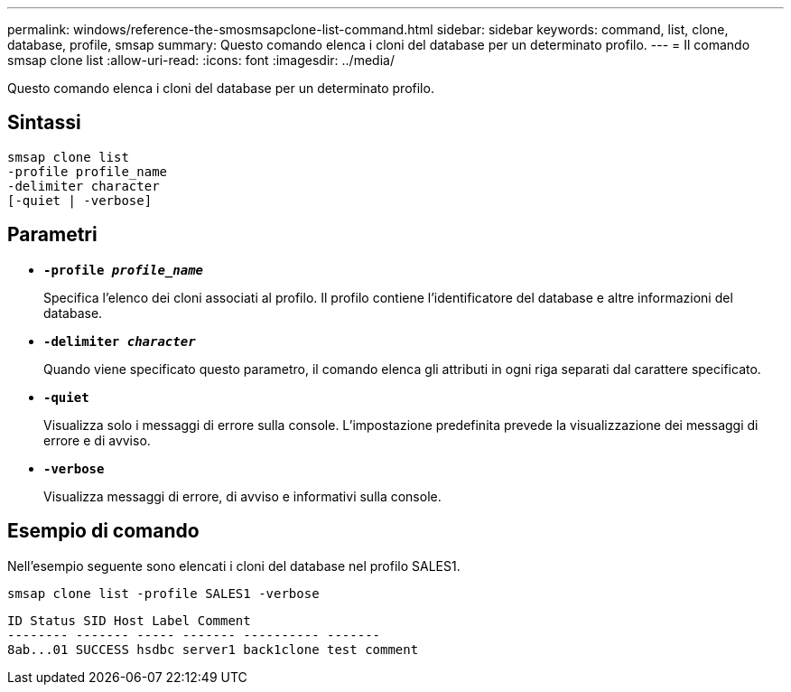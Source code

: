 ---
permalink: windows/reference-the-smosmsapclone-list-command.html 
sidebar: sidebar 
keywords: command, list, clone, database, profile, smsap 
summary: Questo comando elenca i cloni del database per un determinato profilo. 
---
= Il comando smsap clone list
:allow-uri-read: 
:icons: font
:imagesdir: ../media/


[role="lead"]
Questo comando elenca i cloni del database per un determinato profilo.



== Sintassi

[listing]
----

smsap clone list
-profile profile_name
-delimiter character
[-quiet | -verbose]
----


== Parametri

* *`-profile _profile_name_`*
+
Specifica l'elenco dei cloni associati al profilo. Il profilo contiene l'identificatore del database e altre informazioni del database.

* *`-delimiter _character_`*
+
Quando viene specificato questo parametro, il comando elenca gli attributi in ogni riga separati dal carattere specificato.

* *`-quiet`*
+
Visualizza solo i messaggi di errore sulla console. L'impostazione predefinita prevede la visualizzazione dei messaggi di errore e di avviso.

* *`-verbose`*
+
Visualizza messaggi di errore, di avviso e informativi sulla console.





== Esempio di comando

Nell'esempio seguente sono elencati i cloni del database nel profilo SALES1.

[listing]
----
smsap clone list -profile SALES1 -verbose
----
[listing]
----
ID Status SID Host Label Comment
-------- ------- ----- ------- ---------- -------
8ab...01 SUCCESS hsdbc server1 back1clone test comment
----
